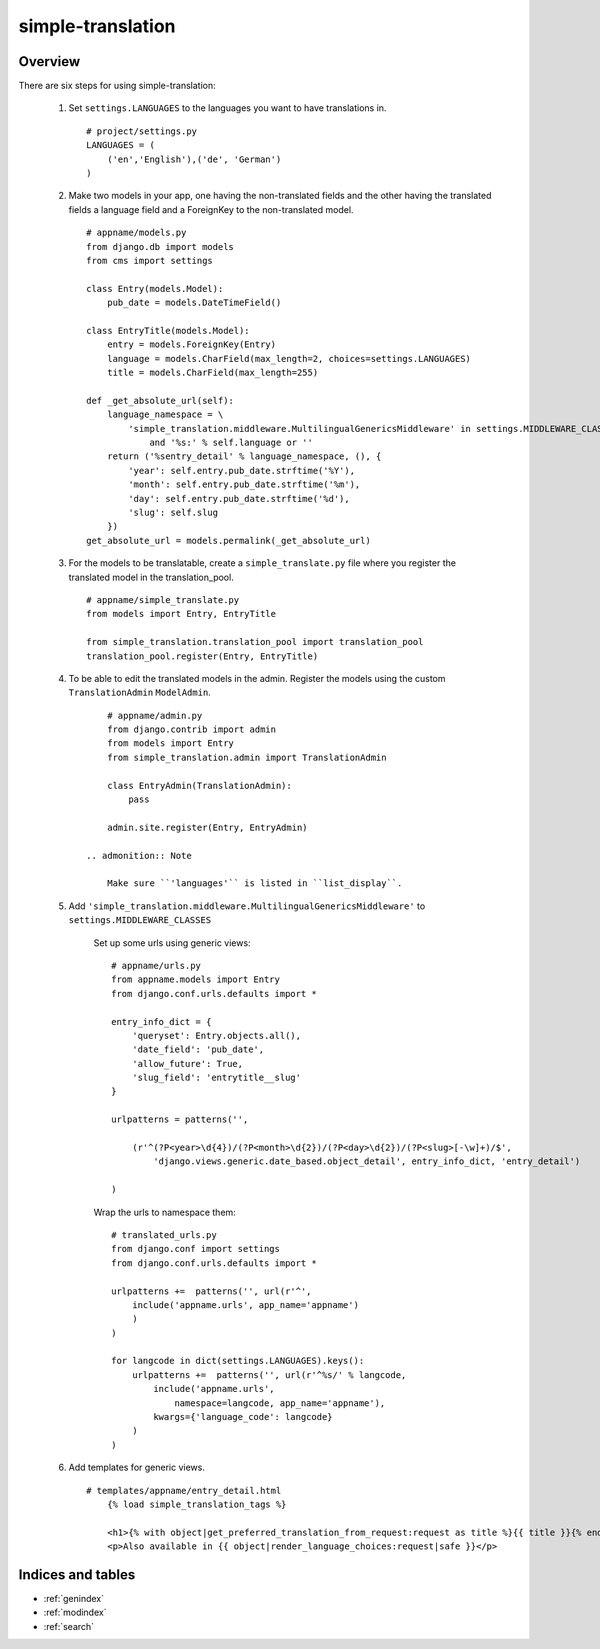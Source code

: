 .. simple-translation documentation master file, created by
   sphinx-quickstart on Tue Aug 31 16:36:25 2010.
   You can adapt this file completely to your liking, but it should at least
   contain the root `toctree` directive.

=====================
simple-translation
=====================

.. module:: simple_translation
   :synopsis: Simple translation

Overview
========

There are six steps for using simple-translation:

    1. Set ``settings.LANGUAGES`` to the languages you want to have translations in. ::
        
        # project/settings.py
        LANGUAGES = (
            ('en','English'),('de', 'German')
        )

    2. Make two models in your app, one having the non-translated fields and
       the other having the translated fields a language field and
       a ForeignKey to the non-translated model. ::
       
            # appname/models.py
            from django.db import models
            from cms import settings
            
            class Entry(models.Model):
                pub_date = models.DateTimeField()
            
            class EntryTitle(models.Model):
                entry = models.ForeignKey(Entry)
                language = models.CharField(max_length=2, choices=settings.LANGUAGES)
                title = models.CharField(max_length=255)
                
            def _get_absolute_url(self):
                language_namespace = \ 
                    'simple_translation.middleware.MultilingualGenericsMiddleware' in settings.MIDDLEWARE_CLASSES \
                        and '%s:' % self.language or ''
                return ('%sentry_detail' % language_namespace, (), {
                    'year': self.entry.pub_date.strftime('%Y'),
                    'month': self.entry.pub_date.strftime('%m'),
                    'day': self.entry.pub_date.strftime('%d'),
                    'slug': self.slug
                })
            get_absolute_url = models.permalink(_get_absolute_url)                

    3. For the models to be translatable, create a ``simple_translate.py`` file 
       where you register the translated model in the translation_pool. ::
       
            # appname/simple_translate.py
            from models import Entry, EntryTitle
            
            from simple_translation.translation_pool import translation_pool
            translation_pool.register(Entry, EntryTitle)
      
    4. To be able to edit the translated models in the admin.
       Register the models using the custom ``TranslationAdmin`` ``ModelAdmin``. ::
       
            # appname/admin.py
            from django.contrib import admin
            from models import Entry
            from simple_translation.admin import TranslationAdmin
            
            class EntryAdmin(TranslationAdmin):
                pass
            
            admin.site.register(Entry, EntryAdmin)
            
        .. admonition:: Note
        
            Make sure ``'languages'`` is listed in ``list_display``.
    
    5. Add ``'simple_translation.middleware.MultilingualGenericsMiddleware'`` to ``settings.MIDDLEWARE_CLASSES``
        
        Set up some urls using generic views: ::
        
            # appname/urls.py
            from appname.models import Entry
            from django.conf.urls.defaults import *
            
            entry_info_dict = {
                'queryset': Entry.objects.all(),
                'date_field': 'pub_date',
                'allow_future': True,
                'slug_field': 'entrytitle__slug'
            }
            
            urlpatterns = patterns('',
                
                (r'^(?P<year>\d{4})/(?P<month>\d{2})/(?P<day>\d{2})/(?P<slug>[-\w]+)/$', 
                    'django.views.generic.date_based.object_detail', entry_info_dict, 'entry_detail')
                
            )
            
        Wrap the urls to namespace them: ::
        
            # translated_urls.py
            from django.conf import settings
            from django.conf.urls.defaults import *
                        
            urlpatterns +=  patterns('', url(r'^',
                include('appname.urls', app_name='appname')
                )
            )
            
            for langcode in dict(settings.LANGUAGES).keys():
                urlpatterns +=  patterns('', url(r'^%s/' % langcode,
                    include('appname.urls',
                        namespace=langcode, app_name='appname'),
                    kwargs={'language_code': langcode}
                )
            )

    6. Add templates for generic views. ::
    
        # templates/appname/entry_detail.html
            {% load simple_translation_tags %}
            
            <h1>{% with object|get_preferred_translation_from_request:request as title %}{{ title }}{% endwith %}</h1>
            <p>Also available in {{ object|render_language_choices:request|safe }}</p>
            

Indices and tables
==================

* :ref:`genindex`
* :ref:`modindex`
* :ref:`search`

